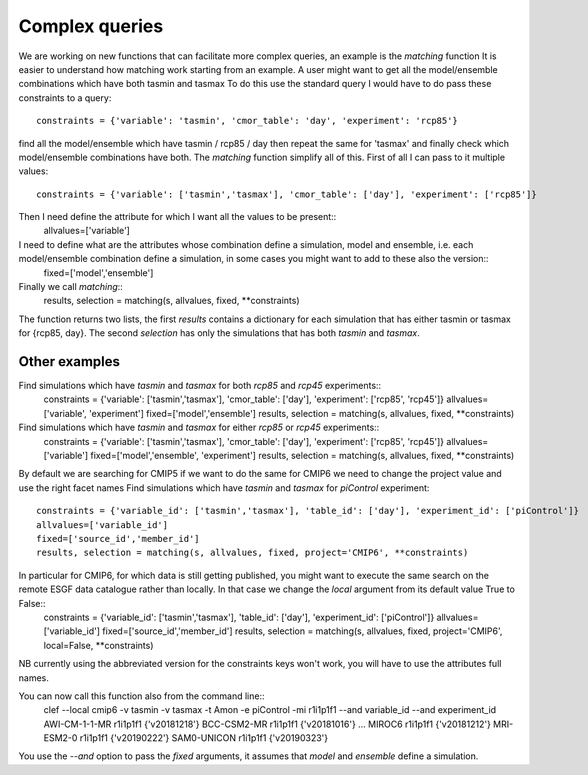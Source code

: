 Complex queries
===============

We are working on new functions that can facilitate more complex queries, an example is the *matching* function
It is easier to understand how matching work starting from an example.
A user might want to get all the model/ensemble combinations which have both tasmin and tasmax 
To do this use the standard query I would have to do pass these constraints to a query::
    constraints = {'variable': 'tasmin', 'cmor_table': 'day', 'experiment': 'rcp85'}
find all the model/ensemble which have tasmin / rcp85 / day
then repeat the same for 'tasmax' and finally check which model/ensemble combinations have both.
The *matching* function simplify all of this.
First of all I can pass to it multiple values::
    constraints = {'variable': ['tasmin','tasmax'], 'cmor_table': ['day'], 'experiment': ['rcp85']}

Then I need define the attribute for which I want all the values to be present::
    allvalues=['variable']
I need to define what are the attributes whose combination define a simulation, model and ensemble, i.e. each model/ensemble combination define a simulation, in some cases you might want to add to these also the version::
    fixed=['model','ensemble']
Finally we call *matching*::
    results, selection = matching(s, allvalues, fixed, **constraints)
The function returns two lists, the first *results* contains a dictionary for each simulation that has either tasmin or tasmax for {rcp85, day}.
The second *selection* has only the simulations that has both *tasmin* and *tasmax*. 

Other examples
--------------
Find simulations which have *tasmin* and *tasmax* for both *rcp85* and *rcp45* experiments::
    constraints = {'variable': ['tasmin','tasmax'], 'cmor_table': ['day'], 'experiment': ['rcp85', 'rcp45']}
    allvalues=['variable', 'experiment']
    fixed=['model','ensemble']
    results, selection = matching(s, allvalues, fixed, **constraints)
Find simulations which have *tasmin* and *tasmax* for either *rcp85* or *rcp45* experiments::
    constraints = {'variable': ['tasmin','tasmax'], 'cmor_table': ['day'], 'experiment': ['rcp85', 'rcp45']}
    allvalues=['variable']
    fixed=['model','ensemble', 'experiment']
    results, selection = matching(s, allvalues, fixed, **constraints)

By default we are searching for CMIP5 if we want to do the same for CMIP6 we need to change the project value and use the right facet names
Find simulations which have *tasmin* and *tasmax* for *piControl* experiment::
    constraints = {'variable_id': ['tasmin','tasmax'], 'table_id': ['day'], 'experiment_id': ['piControl']}
    allvalues=['variable_id']
    fixed=['source_id','member_id']
    results, selection = matching(s, allvalues, fixed, project='CMIP6', **constraints)
In particular for CMIP6, for which data is still getting published, you might want to execute the same search on the remote ESGF data catalogue rather than locally. In that case we change the *local* argument from its default value True to False::
    constraints = {'variable_id': ['tasmin','tasmax'], 'table_id': ['day'], 'experiment_id': ['piControl']}
    allvalues=['variable_id']
    fixed=['source_id','member_id']
    results, selection = matching(s, allvalues, fixed, project='CMIP6', local=False, **constraints)

NB currently using the abbreviated version for the constraints keys won't work, you will have to use the attributes full names. 

You can now call this function also from the command line::
   clef --local cmip6 -v tasmin -v tasmax  -t Amon -e piControl -mi r1i1p1f1  --and variable_id --and experiment_id
   AWI-CM-1-1-MR r1i1p1f1 {'v20181218'}
   BCC-CSM2-MR r1i1p1f1 {'v20181016'}
   ...
   MIROC6 r1i1p1f1 {'v20181212'}
   MRI-ESM2-0 r1i1p1f1 {'v20190222'}
   SAM0-UNICON r1i1p1f1 {'v20190323'}

You use the *--and* option to pass the *fixed* arguments, it assumes that *model* and *ensemble* define a simulation.

